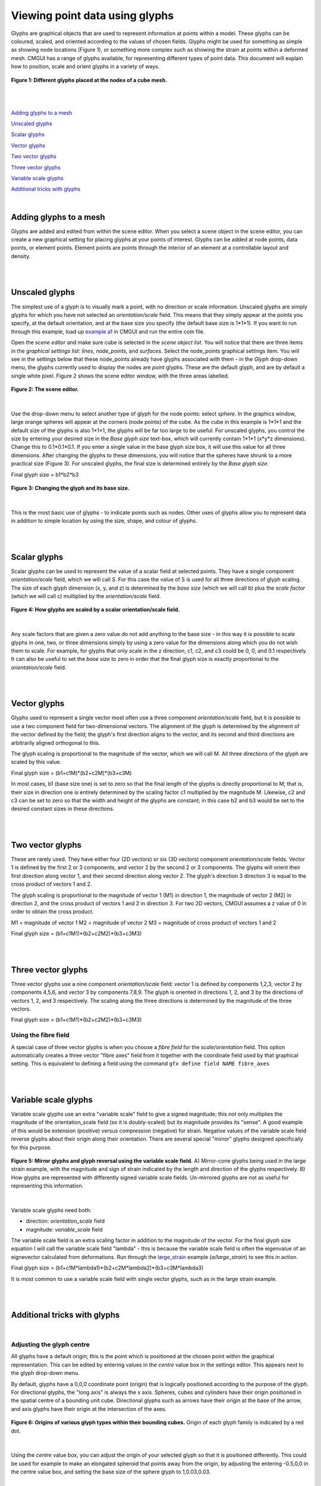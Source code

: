 Viewing point data using glyphs
===============================

Glyphs are graphical objects that are used to represent information at points within a model.  These glyphs can be coloured, scaled, and oriented according to the values of chosen fields.  Glyphs might be used for something as simple as showing node locations (Figure 1), or something more complex such as showing the strain at points within a deformed mesh.  CMGUI has a range of glyphs available, for representing different types of point data.  This document will explain how to position, scale and orient glyphs in a variety of ways.

.. figure:: glyphs_variety.png
   :figwidth: image
   :align: center

   **Figure 1: Different glyphs placed at the nodes of a cube mesh.**

|  
|  


`Adding glyphs to a mesh`_

`Unscaled glyphs`_

`Scalar glyphs`_

`Vector glyphs`_

`Two vector glyphs`_

`Three vector glyphs`_

`Variable scale glyphs`_

`Additional tricks with glyphs`_

| 

Adding glyphs to a mesh
-----------------------

Glyphs are added and edited from within the scene editor.  When you select a scene object in the scene editor, you can create a new graphical setting for placing glyphs at your points of interest.  Glyphs can be added at node points,  data points, or element points.  Element points are points through the interior of an element at a controllable layout and density.

|  
|  

Unscaled glyphs
---------------

The simplest use of a glyph is to visually mark a point, with no direction or scale information.  Unscaled glyphs are simply glyphs for which you have not selected an *orientation/scale* field.  This means that they simply appear at the points you specify, at the default orientation, and at the base size you specify (the default base size is 1*1*1).  If you want to run through this example, load up `example a1`_ in CMGUI and run the entire com file.

Open the *scene editor* and make sure cube is selected in the *scene object list*.  You will notice that there are three items in the *graphical settings list*: *lines*, *node_points*, and *surfaces*.  Select the node_points graphical settings item.  You will see in the settings below that these node_points already have glyphs associated with them - in the *Glyph* drop-down menu, the glyphs currently used to display the nodes are *point* glyphs.  These are the default glyph, and are by default a single white pixel.  Figure 2 shows the scene editor window, with the three areas labelled.

.. figure:: sceneEditor_Glyphs1.png
   :figwidth: image
   :align: center
   
   **Figure 2: The scene editor.**
   
| 

Use the drop-down menu to select another type of glyph for the node points: select *sphere*.  In the graphics window, large orange spheres will appear at the corners (node points) of the cube.  As the cube in this example is 1*1*1 and the default size of the glyphs is also 1*1*1, the glyphs will be far too large to be useful.  For unscaled glyphs, you control the size by entering your desired size in the *Base glyph size* text-box, which will currently contain 1*1*1 (x*y*z dimensions).  Change this to 0.1*0.1*0.1.  If you enter a single value in the base glyph size box, it will use this value for all three dimensions.  After changing the glyphs to these dimensions, you will notice that the spheres have shrunk to a more practical size (Figure 3).  For unscaled glyphs, the final size is determined entirely by the *Base glyph size*.

Final glyph size = b1*b2*b3

.. figure:: glyph_editing_2.png
   :figwidth: image
   :align: center
   
   **Figure 3: Changing the glyph and its base size.**

| 

This is the most basic use of glyphs - to indicate points such as nodes.  Other uses of glyphs allow you to represent data in addition to simple location by using the size, shape, and colour of glyphs.

|  
|  

Scalar glyphs
-------------

Scalar glyphs can be used to represent the value of a scalar field at selected points.  They have a single component *orientation/scale* field, which we will call *S*.  For this case the value of S is used for all three directions of glyph scaling.  The size of each glyph dimension (x, y, and z) is determined by the *base size* (which we will call b) plus the *scale factor* (which we will call c) multiplied by the *orientation/scale* field.

.. figure:: glyphScaling_Scalar1.png
   :figwidth: image
   :align: center

   **Figure 4: How glyphs are scaled by a scalar orientation/scale field.**

| 

Any scale factors that are given a zero value do not add anything to the base size - in this way it is possible to scale glyphs in one, two, or three dimensions simply by using a zero value for the dimensions along which you do not wish them to scale.  For example, for glyphs that only scale in the z direction, c1, c2, and c3 could be 0, 0, and 0.1 respectively.  It can also be useful to set the *base size* to zero in order that the final glyph size is exactly proportional to the *orientation/scale* field.

|  
|  

Vector glyphs
-------------

Glyphs used to represent a single vector most often use a three component *orientation/scale* field, but it is possible to use a two component field for two-dimensional vectors.  The alignment of the glyph is determined by the alignment of the vector defined by the field; the glyph's first direction aligns to the vector, and its second and third directions are arbitrarily aligned orthogonal to this.

The glyph scaling is proportional to the magnitude of the vector, which we will call M.  All three directions of the glyph are scaled by this value.

Final glyph size = (b1+c1M)*(b2+c2M)*(b3+c3M)

In most cases, b1 (base size one) is set to zero so that the final length of the glyphs is directly proportional to M; that is, their size in direction one is entirely determined by the scaling factor c1 multiplied by the magnitude M. Likewise, c2 and c3 can be set to zero so that the width and height of the glyphs are constant; in this case b2 and b3 would be set to the desired constant sizes in these directions.

|  
|  

Two vector glyphs
-----------------

These are rarely used.  They have either four (2D vectors) or six (3D vectors) component *orientation/scale* fields.  Vector 1 is defined by the first 2 or 3 components, and vector 2 by the second 2 or 3 components. The glyphs will orient their first direction along vector 1, and their second direction along vector 2.  The glyph's direction 3 direction 3 is equal to the cross product of vectors 1 and 2.

The glyph scaling is proportional to the magnitude of vector 1 (M1) in direction 1, the magnitude of vector 2 (M2) in direction 2, and the cross product of vectors 1 and 2 in direction 3.  For two 2D vectors, CMGUI assumes a z value of 0 in order to obtain the cross product.

M1 = magnitude of vector 1
M2 = magnitude of vector 2
M3 = magnitude of cross product of vectors 1 and 2

Final glyph size = (b1+c1M1)*(b2+c2M2)*(b3+c3M3)

|  
|  

Three vector glyphs
-------------------

Three vector glyphs use a nine component *orientation/scale* field: vector 1 is defined by components 1,2,3, vector 2 by components 4,5,6, and vector 3 by components 7,8,9.  The glyph is oriented in directions 1, 2, and 3 by the directions of vectors 1, 2, and 3 respectively.  The scaling along the three directions is determined by the magnitude of the three vectors.

Final glyph size = (b1+c1M1)*(b2+c2M2)*(b3+c3M3)

Using the fibre field
~~~~~~~~~~~~~~~~~~~~~

A special case of three vector glyphs is when you choose a *fibre field* for the *scale/orientation* field.
This option automatically creates a three vector "fibre axes" field from it together with the coordinate field used by that graphical setting.  This is equivalent to defining a field using the command ``gfx define field NAME fibre_axes``

|  
|  

Variable scale glyphs
---------------------

Variable scale glyphs use an extra "variable scale" field to give a signed magnitude; this not only multiplies the magnitude of the orientation_scale field (so it is doubly-scaled) but its magnitude provides its "sense".  A good example of this would be extension (positive) versus compression (negative) for strain.  Negative values of the variable scale field reverse glyphs about their origin along their orientation.  There are several special "mirror" glyphs designed specifically for this purpose.

.. figure:: mirror_glyphs.png
   :figwidth: image
   :align: center

   **Figure 5: Mirror glyphs and glyph reversal using the variable scale field.**   
   A) Mirror-cone glyphs being used in the large strain example, with the magnitude and sign of strain indicated by the length and direction of the glyphs respectively.
   B) How glyphs are represented with differently signed variable scale fields.  Un-mirrored glyphs are not as useful for representing this information.

| 


Variable scale glyphs need both:

* direction: *orientation_scale* field
* magnitude: *variable_scale* field

The variable scale field is an extra scaling factor in addition to the magnitude of the vector.  For the final glyph size equation I will call the variable scale field "lambda" - this is because the variable scale field is often the eigenvalue of an eignevector calculated from deformations.  Run through the `large_strain`_ example (*a/large_strain*) to see this in action.

Final glyph size = (b1+c1M*lambda1)*(b2+c2M*lambda2)*(b3+c3M*lambda3)

It is most common to use a variable scale field with single vector glyphs, such as in the large strain example.

|  
|  

Additional tricks with glyphs
-----------------------------

| 

Adjusting the glyph centre
~~~~~~~~~~~~~~~~~~~~~~~~~~

All glyphs have a default origin; this is the point which is positioned at the chosen point within the graphical representation.  This can be edited by entering values in the *centre* value box in the settings editor.  This appears next to the glyph drop-down menu.

By default, glyphs have a 0,0,0 coordinate point (origin) that is logically positioned according to the purpose of the glyph.  For directional glyphs, the "long axis" is always the x axis.  Spheres, cubes and cylinders have their origin positioned in the spatial centre of a bounding unit cube.  Directional glyphs such as arrows have their origin at the base of the arrow, and axis glyphs have their origin at the intersection of the axes.

.. figure:: glyph_centres.png
   :figwidth: image
   :align: center

   **Figure 6: Origins of various glyph types within their bounding cubes.**  Origin of each glyph family is indicated by a red dot.

| 

Using the *centre* value box, you can adjust the origin of your selected glyph so that it is positioned differently.  This could be used for example to make an elongated spheroid that points away from the origin, by adjusting the entering -0.5,0,0 in the centre value box, and setting the base size of the sphere glyph to 1,0.03,0.03.

| 

Using custom glyphs
~~~~~~~~~~~~~~~~~~~

It is possible in CMGUI to create your own glyphs from obj model files.  An example of this in action is the biplane_ example, where a model of a biplane is used to create a custom glyph.


.. _example a1: http://cmiss.bioeng.auckland.ac.nz/development/examples/a/a1/index.html
.. _large_strain: http://cmiss.bioeng.auckland.ac.nz/development/examples/a/large_strain/index.html
.. _biplane: http://cmiss.bioeng.auckland.ac.nz/development/examples/a/biplane/index.html

